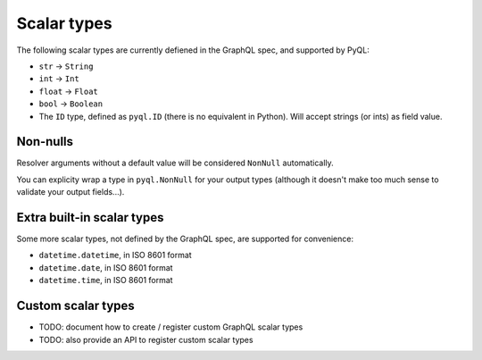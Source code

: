 Scalar types
############

The following scalar types are currently defiened in the GraphQL spec,
and supported by PyQL:

- ``str`` -> ``String``
- ``int`` -> ``Int``
- ``float`` -> ``Float``
- ``bool`` -> ``Boolean``
- The ``ID`` type, defined as ``pyql.ID`` (there is no equivalent in
  Python). Will accept strings (or ints) as field value.


Non-nulls
=========

Resolver arguments without a default value will be considered
``NonNull`` automatically.

You can explicity wrap a type in ``pyql.NonNull`` for your output
types (although it doesn't make too much sense to validate your output
fields...).


Extra built-in scalar types
===========================

Some more scalar types, not defined by the GraphQL spec, are supported
for convenience:

- ``datetime.datetime``, in ISO 8601 format
- ``datetime.date``, in ISO 8601 format
- ``datetime.time``, in ISO 8601 format


Custom scalar types
===================

- TODO: document how to create / register custom GraphQL scalar types
- TODO: also provide an API to register custom scalar types
